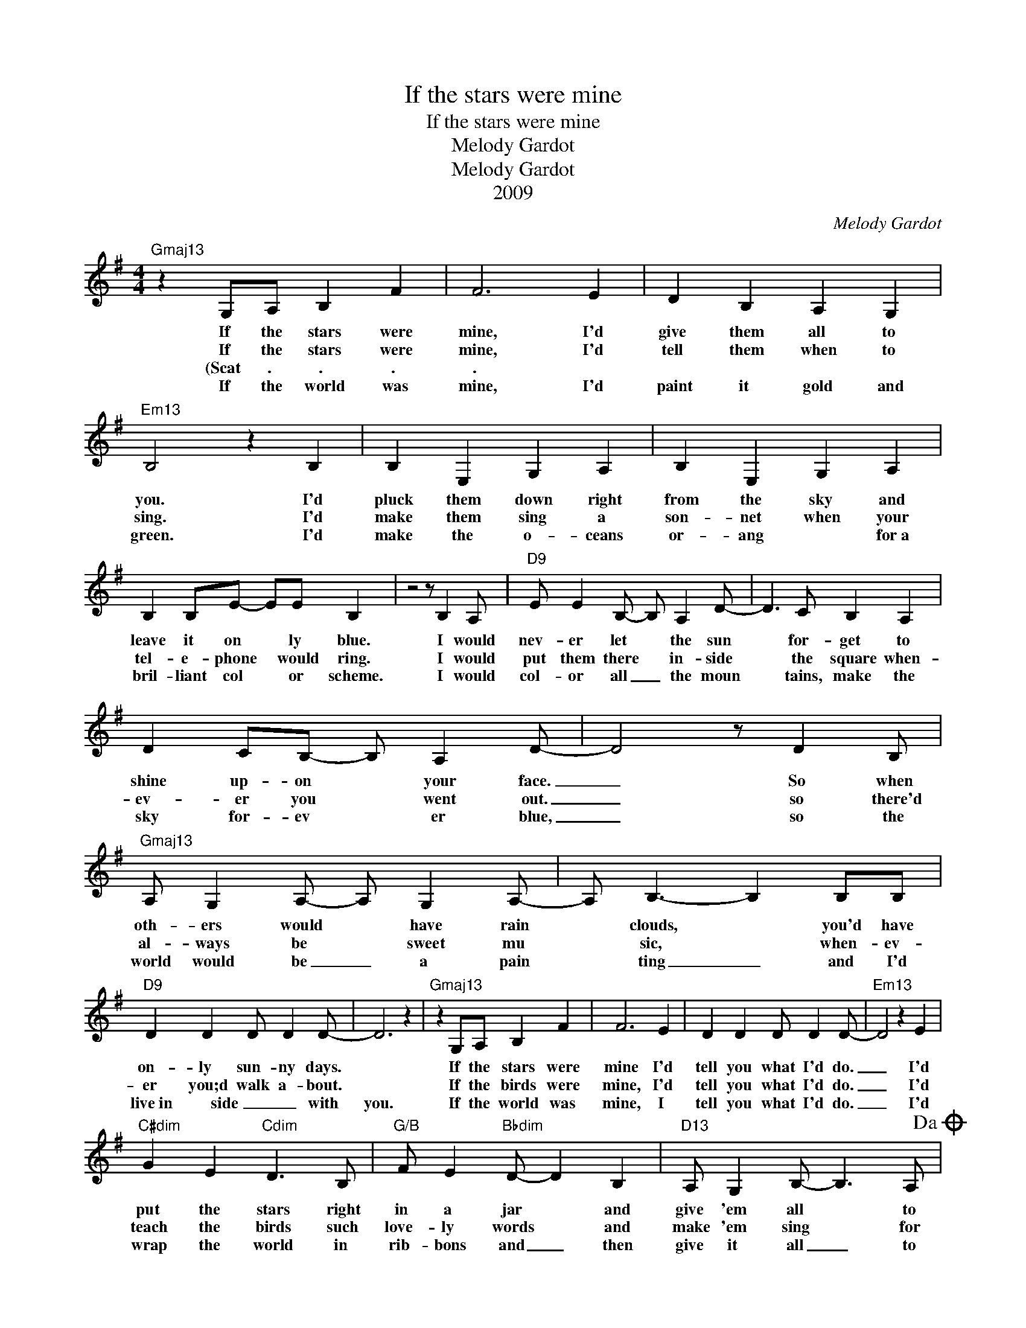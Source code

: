 X:1
T:If the stars were mine
T:If the stars were mine
T:Melody Gardot
T:Melody Gardot
T:2009 
C:Melody Gardot
Z:All Rights Reserved
L:1/4
M:4/4
K:G
V:1 treble 
%%MIDI program 0
%%MIDI control 7 100
%%MIDI control 10 64
V:1
"Gmaj13" z G,/A,/ B, F | F3 E | D B, A, G, |"Em13" B,2 z B, | B, E, G, A, | B, E, G, A, | %6
w: If the stars were|mine, I'd|give them all to|you. I'd|pluck them down right|from the sky and|
w: If the stars were|mine, I'd|tell them when to|sing. I'd|make them sing a|son- net when your|
w: (Scat . . .|. *|||||
w: If the world was|mine, I'd|paint it gold and|green. I'd|make the o- ceans|or- ang * for~a|
 B, B,/E/- E/E/ B, | z2 z/ B, A,/ |"D9" E/ E B,/- B,/ A, D/- | D3/2 C/ B, A, | %10
w: leave it on * ly blue.|I would|nev- er let * the sun|* for- get to|
w: tel- e- phone * would ring.|I would|put them there * in- side|* the square when-|
w: ||||
w: bril- liant col * or scheme.|I would|col- or all _ the moun|* tains, make the|
 D C/B,/- B,/ A, D/- | D2 z/ D B,/ |"Gmaj13" A,/ G, A,/- A,/ G, A,/- | A,/ B,3/2- B, B,/B,/ | %14
w: shine up- on * your face.|_ So when|oth- ers would * have rain|* clouds, * you'd have|
w: ev- er you * went out.|_ so there'd|al- ways be * sweet mu|* sic, * when- ev-|
w: ||||
w: sky for- ev * er blue,|_ so the|world would be _ a pain|* ting _ and I'd|
"D9" D D D/ D D/- | D3 z |"Gmaj13" z G,/A,/ B, F | F3 E | D D D/ D D/- |"Em13" D2 z E | %20
w: on- ly sun- ny days.||If the stars were|mine I'd|tell you what I'd do.|_ I'd|
w: er you;d walk a- bout.||If the birds were|mine, I'd|tell you what I'd do.|_ I'd|
w: ||||||
w: live~in ~~~~~~~side _ _ with|you.|If the world was|mine, I|tell you what I'd do.|_ I'd|
"C#dim" G E"Cdim" D3/2 B,/ |"G/B" F/ E"Bbdim" D/- D B, |"D13" A,/ G, B,/- B,3/2 A,/!dacoda! |1 %23
w: put the stars right|in a jar * and|give 'em all * to|
w: teach the birds such|love- ly words * and|make 'em sing * for|
w: |||
w: wrap the world in|rib- bons and _ then|give it all _ to|
"Gmaj13" G,4 || z4 | z4 | z4 :|2"Gmaj13" G,2 z F |"C#dim" F E/D/-"Cdim" D B, | %29
w: you.||||You. I'd|teach the birds * such|
w: ||||||
w: ||||||
w: ||||||
"G/B" F E"Bbdim" D B, |"D13" A, G, B,3/2 A,/ |"Gmaj13" G,4- | G,4- | G,4 | z4!D.C.! || %35
w: love- ly words and|make them sing for|you|_|||
w: ||||||
w: ||||||
w: ||||||
O"Gmaj13" G,2 z F |"C#dim" F E/D/-"Cdim" D B, |"G/B" F E"Bbdim" D B, |"D13" A, G, B,3/2 A,/ | %39
w: you. I'd|teach the birds * such|love- ly words and|make them sing for|
w: ||||
w: ||||
w: ||||
"Gmaj13" G,2 z G, |"C#dim" G, G,"Cdim" D C |"G/B" B, D"Bbdim" A G |"D9" F3 E | (D2 C/ B, A,/- | %44
w: you. I'd|put those stars right|in a jar and|give them|all _ _ _|
w: |||||
w: |||||
w: |||||
 A,4- | A,3) A, |"Abmaj13" (D2 C2 | =F2 _E2 | D2 C2 | _A,2 D2 |"Gmaj13" B,4- | B,4 | A,4) | z4 |] %54
w: _|* to|you. _|_ _|||||||
w: ||||||||||
w: ||||||||||
w: ||||||||||


